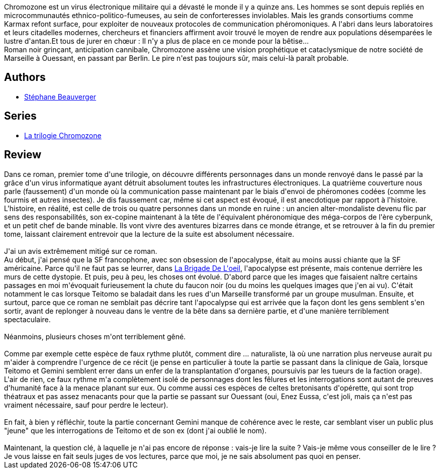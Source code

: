 :jbake-type: post
:jbake-status: published
:jbake-title: Chromozone (La trilogie Chromozone, #1)
:jbake-tags:  humanité, mort, mutant, noir, post-apo, rayon-imaginaire,_année_2009,_mois_oct.,_note_3,anticipation,read
:jbake-date: 2009-10-01
:jbake-depth: ../../
:jbake-uri: goodreads/books/9782070357727.adoc
:jbake-bigImage: https://i.gr-assets.com/images/S/compressed.photo.goodreads.com/books/1327490848l/6678433._SY160_.jpg
:jbake-smallImage: https://i.gr-assets.com/images/S/compressed.photo.goodreads.com/books/1327490848l/6678433._SY75_.jpg
:jbake-source: https://www.goodreads.com/book/show/6678433
:jbake-style: goodreads goodreads-book

++++
<div class="book-description">
Chromozone est un virus électronique militaire qui a dévasté le monde il y a quinze ans. Les hommes se sont depuis repliés en microcommunautés ethnico-politico-fumeuses, au sein de conforteresses inviolables. Mais les grands consortiums comme Karmax refont surface, pour exploiter de nouveaux protocoles de communication phéromoniques. A l'abri dans leurs laboratoires et leurs citadelles modernes, chercheurs et financiers affirment avoir trouvé le moyen de rendre aux populations désemparées le lustre d'antan.Et tous de jurer en chœur : Il n'y a plus de place en ce monde pour la bêtise...<br /> Roman noir grinçant, anticipation cannibale, Chromozone assène une vision prophétique et cataclysmique de notre société de Marseille à Ouessant, en passant par Berlin. Le pire n'est pas toujours sûr, mais celui-là paraît probable.
</div>
++++


## Authors
* link:../authors/1409280.html[Stéphane Beauverger]

## Series
* link:../series/La_trilogie_Chromozone.html[La trilogie Chromozone]

## Review

++++
Dans ce roman, premier tome d'une trilogie, on découvre différents personnages dans un monde renvoyé dans le passé par la grâce d'un virus informatique ayant détruit absolument toutes les infrastructures électroniques. La quatrième couverture nous parle (faussement) d'un monde où la communication passe maintenant par le biais d'envoi de phéromones codées (comme les fourmis et autres insectes). Je dis faussement car, même si cet aspect est évoqué, il est anecdotique par rapport à l'histoire. L'histoire, en réalité, est celle de trois ou quatre personnes dans un monde en ruine : un ancien alter-mondaliste devenu flic par sens des responsabilités, son ex-copine maintenant à la tête de l'équivalent phéronomique des méga-corpos de l'ère cyberpunk, et un petit chef de bande minable. Ils vont vivre des aventures bizarres dans ce monde étrange, et se retrouver à la fin du premier tome, laissant clairement entrevoir que la lecture de la suite est absolument nécessaire. <br/><br/>J'ai un avis extrêmement mitigé sur ce roman. <br/>Au début, j'ai pensé que la SF francophone, avec son obsession de l'apocalypse, était au moins aussi chiante que la SF américaine. Parce qu'il ne faut pas se leurrer, dans <a class="DirectBookReference destination_Book" href="9782070358298.html">La Brigade De L'oeil</a>, l'apocalypse est présente, mais contenue derrière les murs de cette dystopie. Et puis, peu à peu, les choses ont évolué. D'abord parce que les images que faisaient naître certains passages en moi m'évoquait furieusement la chute du faucon noir (ou du moins les quelques images que j'en ai vu). C'était notamment le cas lorsque Teitomo se baladait dans les rues d'un Marseille transformé par un groupe musulman. Ensuite, et surtout, parce que ce roman ne semblait pas décrire tant l'apocalypse qui est arrivée que la façon dont les gens semblent s'en sortir, avant de replonger à nouveau dans le ventre de la bête dans sa dernière partie, et d'une manière terriblement spectaculaire. <br/><br/>Néanmoins, plusieurs choses m'ont terriblement gêné. <br/><br/>Comme par exemple cette espèce de faux rythme plutôt, comment dire ... naturaliste, là où une narration plus nerveuse aurait pu m'aider à comprendre l'urgence de ce récit (je pense en particulier à toute la partie se passant dans la clinique de Gaïa, lorsque Teitomo et Gemini semblent errer dans un enfer de la transplantation d'organes, poursuivis par les tueurs de la faction orage). L'air de rien, ce faux rythme m'a complètement isolé de personnages dont les fêlures et les interrogations sont autant de preuves d'humanité face à la menace planant sur eux. Ou comme aussi ces espèces de celtes bretonisants d'opérette, qui sont trop théatraux et pas assez menacants pour que la partie se passant sur Ouessant (oui, Enez Eussa, c'est joli, mais ça n'est pas vraiment nécessaire, sauf pour perdre le lecteur). <br/><br/>En fait, à bien y réfléchir, toute la partie concernant Gemini manque de cohérence avec le reste, car semblant viser un public plus "jeune" que les interrogations de Teitomo et de son ex (dont j'ai oublié le nom). <br/><br/>Maintenant, la question clé, à laquelle je n'ai pas encore de réponse : vais-je lire la suite ? Vais-je même vous conseiller de le lire ? Je vous laisse en fait seuls juges de vos lectures, parce que moi, je ne sais absolument pas quoi en penser.
++++